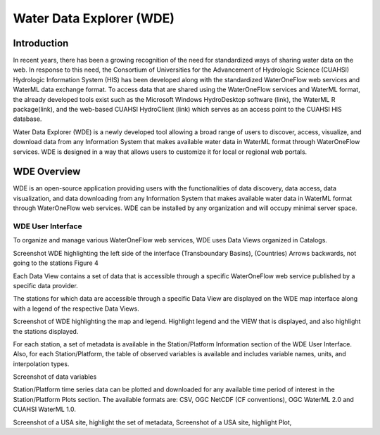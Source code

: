 =========================
Water Data Explorer (WDE)
=========================


Introduction
************
In recent years, there has been a growing recognition of the need for standardized ways of sharing water data on the web. In response to this need, the
Consortium of Universities for the Advancement of Hydrologic Science (CUAHSI) Hydrologic Information System (HIS) has been developed along with the standardized
WaterOneFlow web services and WaterML data exchange format. To access data that are shared using the WaterOneFlow services and WaterML format,
the already developed tools exist such as the Microsoft Windows HydroDesktop software (link), the WaterML R package(link), and the web-based CUAHSI HydroClient (link)
which serves as an access point to the CUAHSI HIS database.

Water Data Explorer (WDE) is a newly developed tool allowing a broad range of users to discover, access, visualize, and download data from any
Information System that makes available water data in WaterML format through WaterOneFlow services. WDE is designed in a way that allows users to
customize it for local or regional web portals.


WDE Overview
************

WDE is an open-source application providing users with the functionalities of data discovery, data access, data visualization,
and data downloading from any Information System that makes available water data in WaterML format through WaterOneFlow web services.
WDE can be installed by any organization and will occupy minimal server space.

WDE User Interface
------------------

To organize and manage various WaterOneFlow web services, WDE uses Data Views organized in Catalogs.

Screenshot WDE highlighting the left side of the interface (Transboundary Basins), (Countries)
Arrows backwards, not going to the stations Figure 4

Each Data View contains a set of data that is accessible through a specific WaterOneFlow web service  published by a specific data provider.

The stations for which data are accessible through a specific Data View are displayed on the WDE map interface along with a legend of the respective Data Views.

Screenshot of WDE highlighting the map and legend. Highlight legend and the VIEW that is displayed, and also highlight the stations displayed.

For each station, a set of metadata is available in the Station/Platform Information section of the WDE User Interface. Also, for each Station/Platform, the table of observed variables is available and includes variable names, units, and interpolation types.

Screenshot of data variables

Station/Platform time series data can be plotted and downloaded for any available time period of interest in the Station/Platform Plots section. The available formats are: CSV, OGC NetCDF (CF conventions), OGC WaterML 2.0 and CUAHSI WaterML 1.0.

Screenshot of a USA site, highlight the set of metadata,
Screenshot of a USA site, highlight Plot,
